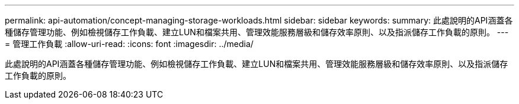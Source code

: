 ---
permalink: api-automation/concept-managing-storage-workloads.html 
sidebar: sidebar 
keywords:  
summary: 此處說明的API涵蓋各種儲存管理功能、例如檢視儲存工作負載、建立LUN和檔案共用、管理效能服務層級和儲存效率原則、以及指派儲存工作負載的原則。 
---
= 管理工作負載
:allow-uri-read: 
:icons: font
:imagesdir: ../media/


[role="lead"]
此處說明的API涵蓋各種儲存管理功能、例如檢視儲存工作負載、建立LUN和檔案共用、管理效能服務層級和儲存效率原則、以及指派儲存工作負載的原則。
